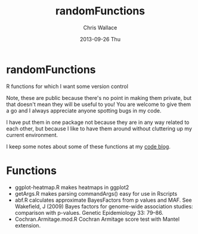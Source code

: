 #+TITLE:     randomFunctions
#+AUTHOR:    Chris Wallace
#+EMAIL:     chris.wallace@cimr.cam.ac.uk
#+DATE:      2013-09-26 Thu
#+DESCRIPTION:
#+KEYWORDS:
#+LANGUAGE:  en
#+OPTIONS:   H:3 num:nil toc:nil \n:nil @:t ::t |:t ^:t -:t f:t *:t <:t
#+OPTIONS:   TeX:t LaTeX:t skip:nil d:(not LOGBOOK) todo:t pri:nil tags:t

#+EXPORT_SELECT_TAGS: export
#+EXPORT_EXCLUDE_TAGS: noexport
#+LINK_UP:   
#+LINK_HOME: 
#+XSLT:

* randomFunctions

R functions for which I want some version control

Note, these are public because there's no point in making them
private, but that doesn't mean they will be useful to you! You are
welcome to give them a go and I always appreciate anyone spotting bugs
in my code.

I have put them in one package not because they are in any way related
to each other, but because I like to have them around without
cluttering up my current environment.

I keep some notes about some of these functions at my
[[http://cwcode.wordpress.com][code blog]].

* Functions

- ggplot-heatmap.R makes heatmaps in ggplot2
- getArgs.R makes parsing commandArgs() easy for use in Rscripts
- abf.R calculates approximate BayesFactors from p values and MAF.
  See Wakefield, J (2009) Bayes factors for genome-wide association
  studies: comparison with p-values.  Genetic Epidemiology 33: 79–86.
- Cochran.Armitage.mod.R Cochran Armitage score test with Mantel
  extension.
